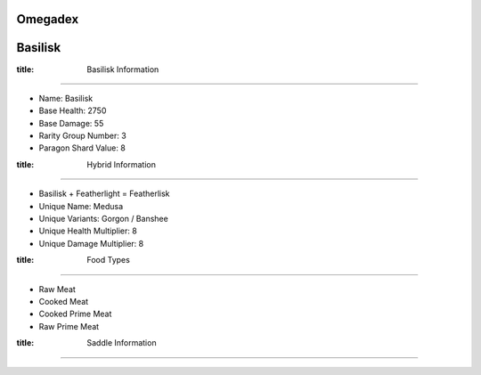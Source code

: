 Omegadex
=====

.. _Basilisk:

Basilisk
========

.. role:: notoc

:title: Basilisk Information
--------------------

- Name: Basilisk
- Base Health: 2750
- Base Damage: 55
- Rarity Group Number: 3
- Paragon Shard Value: 8

:title: Hybrid Information
------------------

- Basilisk + Featherlight = Featherlisk

- Unique Name: Medusa
- Unique Variants: Gorgon / Banshee
- Unique Health Multiplier: 8
- Unique Damage Multiplier: 8

:title: Food Types
----------

- Raw Meat
- Cooked Meat
- Cooked Prime Meat
- Raw Prime Meat

:title: Saddle Information
------------------

.. image:: images/Saddles/basiliskunique.png
   :alt: Basilisk Unique Saddle
